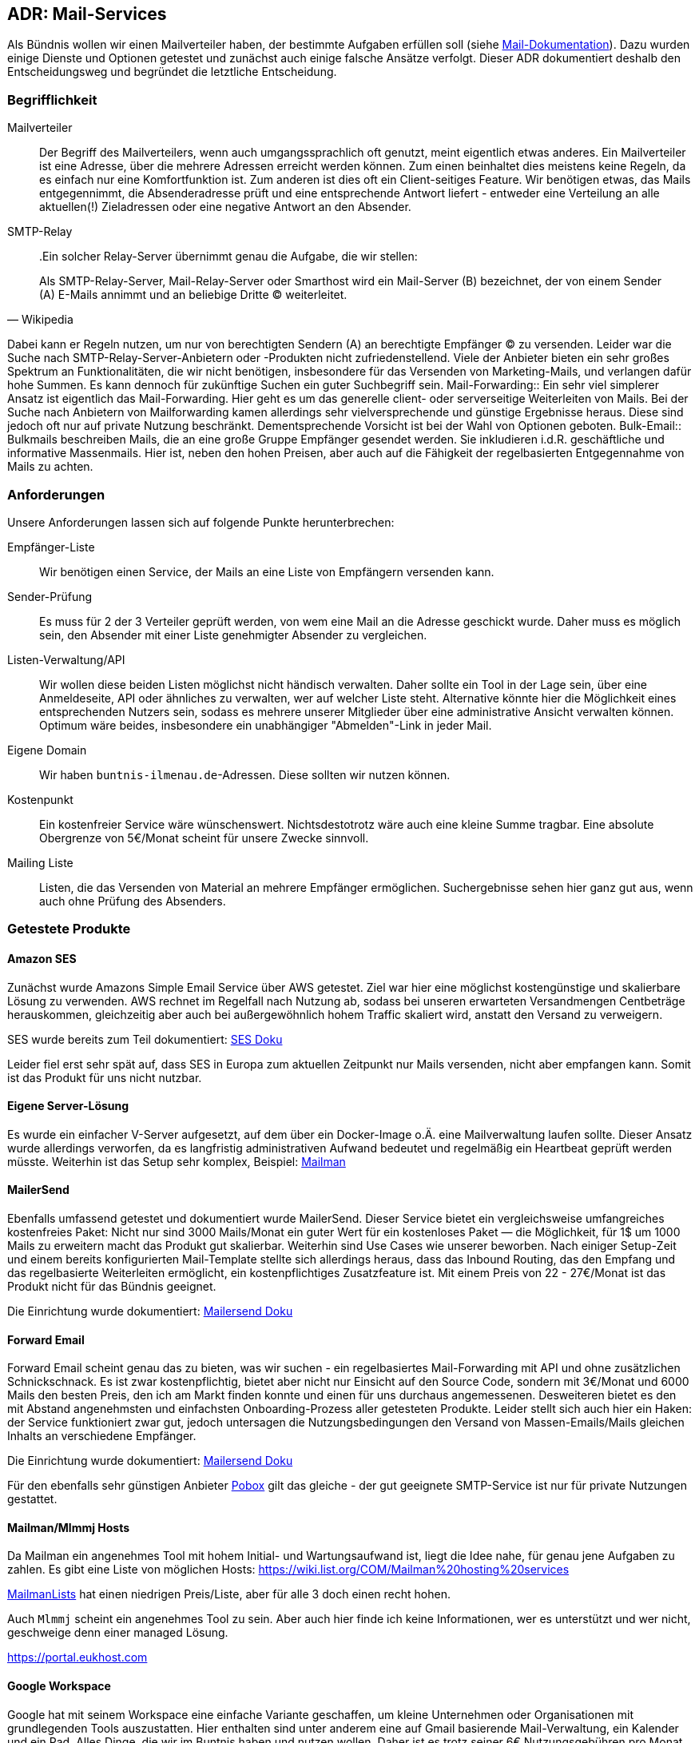 == ADR: Mail-Services

Als Bündnis wollen wir einen Mailverteiler haben, der bestimmte Aufgaben erfüllen soll (siehe xref:../mail/index.adoc[Mail-Dokumentation]).
Dazu wurden einige Dienste und Optionen getestet und zunächst auch einige falsche Ansätze verfolgt.
Dieser ADR dokumentiert deshalb den Entscheidungsweg und begründet die letztliche Entscheidung.

=== Begrifflichkeit

Mailverteiler::
Der Begriff des Mailverteilers, wenn auch umgangssprachlich oft genutzt, meint eigentlich etwas anderes.
Ein Mailverteiler ist eine Adresse, über die mehrere Adressen erreicht werden können.
Zum einen beinhaltet dies meistens keine Regeln, da es einfach nur eine Komfortfunktion ist.
Zum anderen ist dies oft ein Client-seitiges Feature.
Wir benötigen etwas, das Mails entgegennimmt, die Absenderadresse prüft und eine entsprechende Antwort liefert - entweder eine Verteilung an alle aktuellen(!) Zieladressen oder eine negative Antwort an den Absender.
SMTP-Relay::
.Ein solcher Relay-Server übernimmt genau die Aufgabe, die wir stellen:
[quote,Wikipedia]
Als SMTP-Relay-Server, Mail-Relay-Server oder Smarthost wird ein Mail-Server (B) bezeichnet, der von einem Sender (A) E-Mails annimmt und an beliebige Dritte (C) weiterleitet.

Dabei kann er Regeln nutzen, um nur von berechtigten Sendern (A) an berechtigte Empfänger (C) zu versenden.
Leider war die Suche nach SMTP-Relay-Server-Anbietern oder -Produkten nicht zufriedenstellend.
Viele der Anbieter bieten ein sehr großes Spektrum an Funktionalitäten, die wir nicht benötigen, insbesondere für das Versenden von Marketing-Mails, und verlangen dafür hohe Summen.
Es kann dennoch für zukünftige Suchen ein guter Suchbegriff sein.
Mail-Forwarding::
Ein sehr viel simplerer Ansatz ist eigentlich das Mail-Forwarding.
Hier geht es um das generelle client- oder serverseitige Weiterleiten von Mails.
Bei der Suche nach Anbietern von Mailforwarding kamen allerdings sehr vielversprechende und günstige Ergebnisse heraus.
Diese sind jedoch oft nur auf private Nutzung beschränkt.
Dementsprechende Vorsicht ist bei der Wahl von Optionen geboten.
Bulk-Email::
Bulkmails beschreiben Mails, die an eine große Gruppe Empfänger gesendet werden.
Sie inkludieren i.d.R. geschäftliche und informative Massenmails.
Hier ist, neben den hohen Preisen, aber auch auf die Fähigkeit der regelbasierten Entgegennahme von Mails zu achten.

=== Anforderungen

Unsere Anforderungen lassen sich auf folgende Punkte herunterbrechen:

Empfänger-Liste::
Wir benötigen einen Service, der Mails an eine Liste von Empfängern versenden kann.
Sender-Prüfung::
Es muss für 2 der 3 Verteiler geprüft werden, von wem eine Mail an die Adresse geschickt wurde.
Daher muss es möglich sein, den Absender mit einer Liste genehmigter Absender zu vergleichen.
Listen-Verwaltung/API::
Wir wollen diese beiden Listen möglichst nicht händisch verwalten.
Daher sollte ein Tool in der Lage sein, über eine Anmeldeseite, API oder ähnliches zu verwalten, wer auf welcher Liste steht.
Alternative könnte hier die Möglichkeit eines entsprechenden Nutzers sein, sodass es mehrere unserer Mitglieder über eine administrative Ansicht verwalten können.
Optimum wäre beides, insbesondere ein unabhängiger "Abmelden"-Link in jeder Mail.
Eigene Domain::
Wir haben `buntnis-ilmenau.de`-Adressen. Diese sollten wir nutzen können.
Kostenpunkt::
Ein kostenfreier Service wäre wünschenswert.
Nichtsdestotrotz wäre auch eine kleine Summe tragbar.
Eine absolute Obergrenze von 5€/Monat scheint für unsere Zwecke sinnvoll.
Mailing Liste::
Listen, die das Versenden von Material an mehrere Empfänger ermöglichen.
Suchergebnisse sehen hier ganz gut aus, wenn auch ohne Prüfung des Absenders.

=== Getestete Produkte

==== Amazon SES

Zunächst wurde Amazons Simple Email Service über AWS getestet.
Ziel war hier eine möglichst kostengünstige und skalierbare Lösung zu verwenden.
AWS rechnet im Regelfall nach Nutzung ab, sodass bei unseren erwarteten Versandmengen Centbeträge herauskommen, gleichzeitig aber auch bei außergewöhnlich hohem Traffic skaliert wird, anstatt den Versand zu verweigern.

SES wurde bereits zum Teil dokumentiert: xref:001-assets/doku-ses.adoc[SES Doku]

Leider fiel erst sehr spät auf, dass SES in Europa zum aktuellen Zeitpunkt nur Mails versenden, nicht aber empfangen kann.
Somit ist das Produkt für uns nicht nutzbar.

==== Eigene Server-Lösung

Es wurde ein einfacher V-Server aufgesetzt, auf dem über ein Docker-Image o.Ä. eine Mailverwaltung laufen sollte.
Dieser Ansatz wurde allerdings verworfen, da es langfristig administrativen Aufwand bedeutet und regelmäßig ein Heartbeat geprüft werden müsste.
Weiterhin ist das Setup sehr komplex, Beispiel: https://docs.mailman3.org/en/latest/install/virtualenv.html#virtualenv-install[Mailman]

==== MailerSend

Ebenfalls umfassend getestet und dokumentiert wurde MailerSend.
Dieser Service bietet ein vergleichsweise umfangreiches kostenfreies Paket: Nicht nur sind 3000 Mails/Monat ein guter Wert für ein kostenloses Paket — die Möglichkeit, für 1$ um 1000 Mails zu erweitern macht das Produkt gut skalierbar.
Weiterhin sind Use Cases wie unserer beworben.
Nach einiger Setup-Zeit und einem bereits konfigurierten Mail-Template stellte sich allerdings heraus, dass das Inbound Routing, das den Empfang und das regelbasierte Weiterleiten ermöglicht, ein kostenpflichtiges Zusatzfeature ist.
Mit einem Preis von 22 - 27€/Monat ist das Produkt nicht für das Bündnis geeignet.

Die Einrichtung wurde dokumentiert: xref:001-assets/doku-mailersend.adoc[Mailersend Doku]

==== Forward Email

Forward Email scheint genau das zu bieten, was wir suchen - ein regelbasiertes Mail-Forwarding mit API und ohne zusätzlichen Schnickschnack.
Es ist zwar kostenpflichtig, bietet aber nicht nur Einsicht auf den Source Code, sondern mit 3€/Monat und 6000 Mails den besten Preis, den ich am Markt finden konnte und einen für uns durchaus angemessenen.
Desweiteren bietet es den mit Abstand angenehmsten und einfachsten Onboarding-Prozess aller getesteten Produkte.
Leider stellt sich auch hier ein Haken: der Service funktioniert zwar gut, jedoch untersagen die Nutzungsbedingungen den Versand von Massen-Emails/Mails gleichen Inhalts an verschiedene Empfänger.

Die Einrichtung wurde dokumentiert: xref:001-assets/doku-forward.adoc[Mailersend Doku]

Für den ebenfalls sehr günstigen Anbieter https://www.pobox.com/[Pobox] gilt das gleiche - der gut geeignete SMTP-Service ist nur für private Nutzungen gestattet.

==== Mailman/Mlmmj Hosts

Da Mailman ein angenehmes Tool mit hohem Initial- und Wartungsaufwand ist, liegt die Idee nahe, für genau jene Aufgaben zu zahlen.
Es gibt eine Liste von möglichen Hosts: https://wiki.list.org/COM/Mailman%20hosting%20services

https://www.mailmanlists.net[MailmanLists] hat einen niedrigen Preis/Liste, aber für alle 3 doch einen recht hohen.

Auch `Mlmmj` scheint ein angenehmes Tool zu sein.
Aber auch hier finde ich keine Informationen, wer es unterstützt und wer nicht, geschweige denn einer managed Lösung.

https://portal.eukhost.com

==== Google Workspace

Google hat mit seinem Workspace eine einfache Variante geschaffen, um kleine Unternehmen oder Organisationen mit grundlegenden Tools auszustatten.
Hier enthalten sind unter anderem eine auf Gmail basierende Mail-Verwaltung, ein Kalender und ein Pad.
Alles Dinge, die wir im Buntnis haben und nutzen wollen.
Daher ist es trotz seiner 6€ Nutzungsgebühren pro Monat ein gutes, umfassendes Angebot für uns.

Der Aufbau ist anders als bei den anderen Produkten - Google setzt sehr auf sein Ökosystem und verkleidet so beispielweise Postfächer in Nutzern und Gruppen.
Dennoch kann, da jeder Nutzer und jede Gruppe eine `@buntnis-ilmenau.de`-Adresse hat, auch hier ein Mail-Verwaltungssystem geschaffen werden.
Google bietet sehr komplexe Einstellungen fürs Routing und scheint sehr gnädig zu sein, was die Menge an umgeleiteten Nachrichten angeht.
Der einzige schwierigere Punkt ist das Hinzufügen neuer und Entfernen alter Mitglieder.
Hier könnte es nötig sein, dass Administratoren Änderungen vornehmen.
Da diese allerdings neue Administratoren bestimmen können, sollte auf jeden Fall das bisherige Problem gelöst sein.

Die Tests erweisen sich bislang als erfolgversprechend.
Die Entscheidung fällt auf Google Workspace.